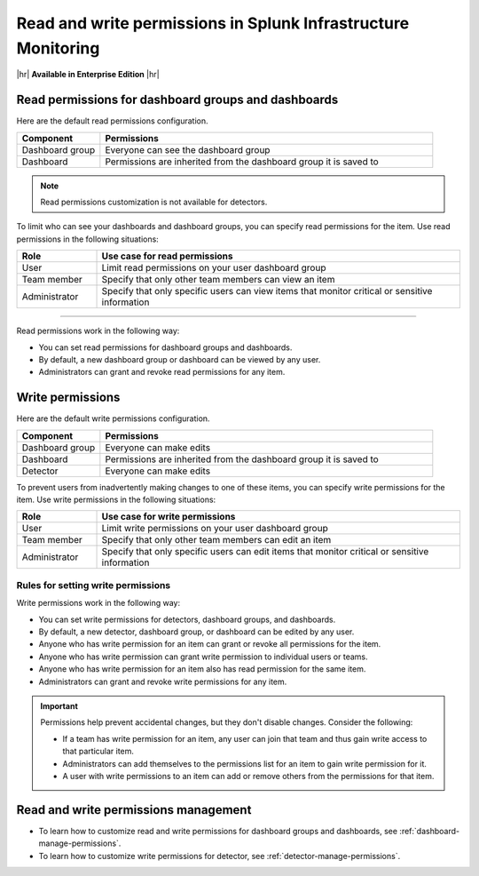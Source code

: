 .. _about-permissions:

********************************************************************************
Read and write permissions in Splunk Infrastructure Monitoring
********************************************************************************

.. meta::
   :description: Learn about read and write permissions and how the default rules work for dashboard groups, dashboards, and detectors in Splunk Infrastructure Monitoring

|hr|
:strong:`Available in Enterprise Edition`
|hr|

.. _about-read-permissions:

Read permissions for dashboard groups and dashboards
============================================================================

Here are the default read permissions configuration.

.. list-table::
   :header-rows: 1
   :widths: 20 80

   * - :strong:`Component`
     - :strong:`Permissions`
  
   * - Dashboard group
     - Everyone can see the dashboard group
   
   * - Dashboard
     - Permissions are inherited from the dashboard group it is saved to 
   

.. note:: Read permissions customization is not available for detectors.

To limit who can see your dashboards and dashboard groups, 
you can specify read permissions for the item. Use read permissions in the following situations:

.. list-table::
 :header-rows: 1
 :widths: 18 82

 * - :strong:`Role`
   - :strong:`Use case for read permissions`

 * - User
   - Limit read permissions on your user dashboard group
 
 * - Team member
   - Specify that only other team members can view an item
 
 * - Administrator
   - Specify that only specific users can view items that monitor critical or sensitive information

----------------------------------------------------------

Read permissions work in the following way:

* You can set read permissions for dashboard groups and dashboards.
* By default, a new dashboard group or dashboard can be viewed by any user.
* Administrators can grant and revoke read permissions for any item.


.. _about-write-permissions:

Write permissions
============================================================================

Here are the default write permissions configuration.

.. list-table::
   :header-rows: 1
   :widths: 20 80

   * - :strong:`Component`
     - :strong:`Permissions`
  
   * - Dashboard group
     - Everyone can make edits
   
   * - Dashboard
     - Permissions are inherited from the dashboard group it is saved to 
   
   * - Detector
     - Everyone can make edits


To prevent users from inadvertently making changes to one of these items,
you can specify write permissions for the item. Use write permissions in the
following situations:

.. list-table::
   :header-rows: 1
   :widths: 18 82

   * - :strong:`Role`
     - :strong:`Use case for write permissions`
  
   * - User
     - Limit write permissions on your user dashboard group
   
   * - Team member
     - Specify that only other team members can edit an item
   
   * - Administrator
     - Specify that only specific users can edit items that monitor critical or sensitive information

.. _permission-rules:

Rules for setting write permissions
----------------------------------------------------------

Write permissions work in the following way:

* You can set write permissions for detectors, dashboard groups, and dashboards.
* By default, a new detector, dashboard group, or dashboard can be edited by any user.
* Anyone who has write permission for an item can grant or revoke all permissions for the item.
* Anyone who has write permission can grant write permission to individual users or teams.
* Anyone who has write permission for an item also has read permission for the same item.
* Administrators can grant and revoke write permissions for any item.

.. admonition:: Important

   Permissions help prevent accidental changes, but they don't
   disable changes. Consider the following:

   * If a team has write permission for an item, any user can
     join that team and thus gain write access to that particular item.
   * Administrators can add themselves to the permissions list for an item to gain
     write permission for it.
   * A user with write permissions to an item can add or remove others from the
     permissions for that item.

.. _manage-permissions:

Read and write permissions management
============================================================================

- To learn how to customize read and write permissions for dashboard groups and dashboards, see :ref:`dashboard-manage-permissions`.
- To learn how to customize write permissions for detector, see :ref:`detector-manage-permissions`.
